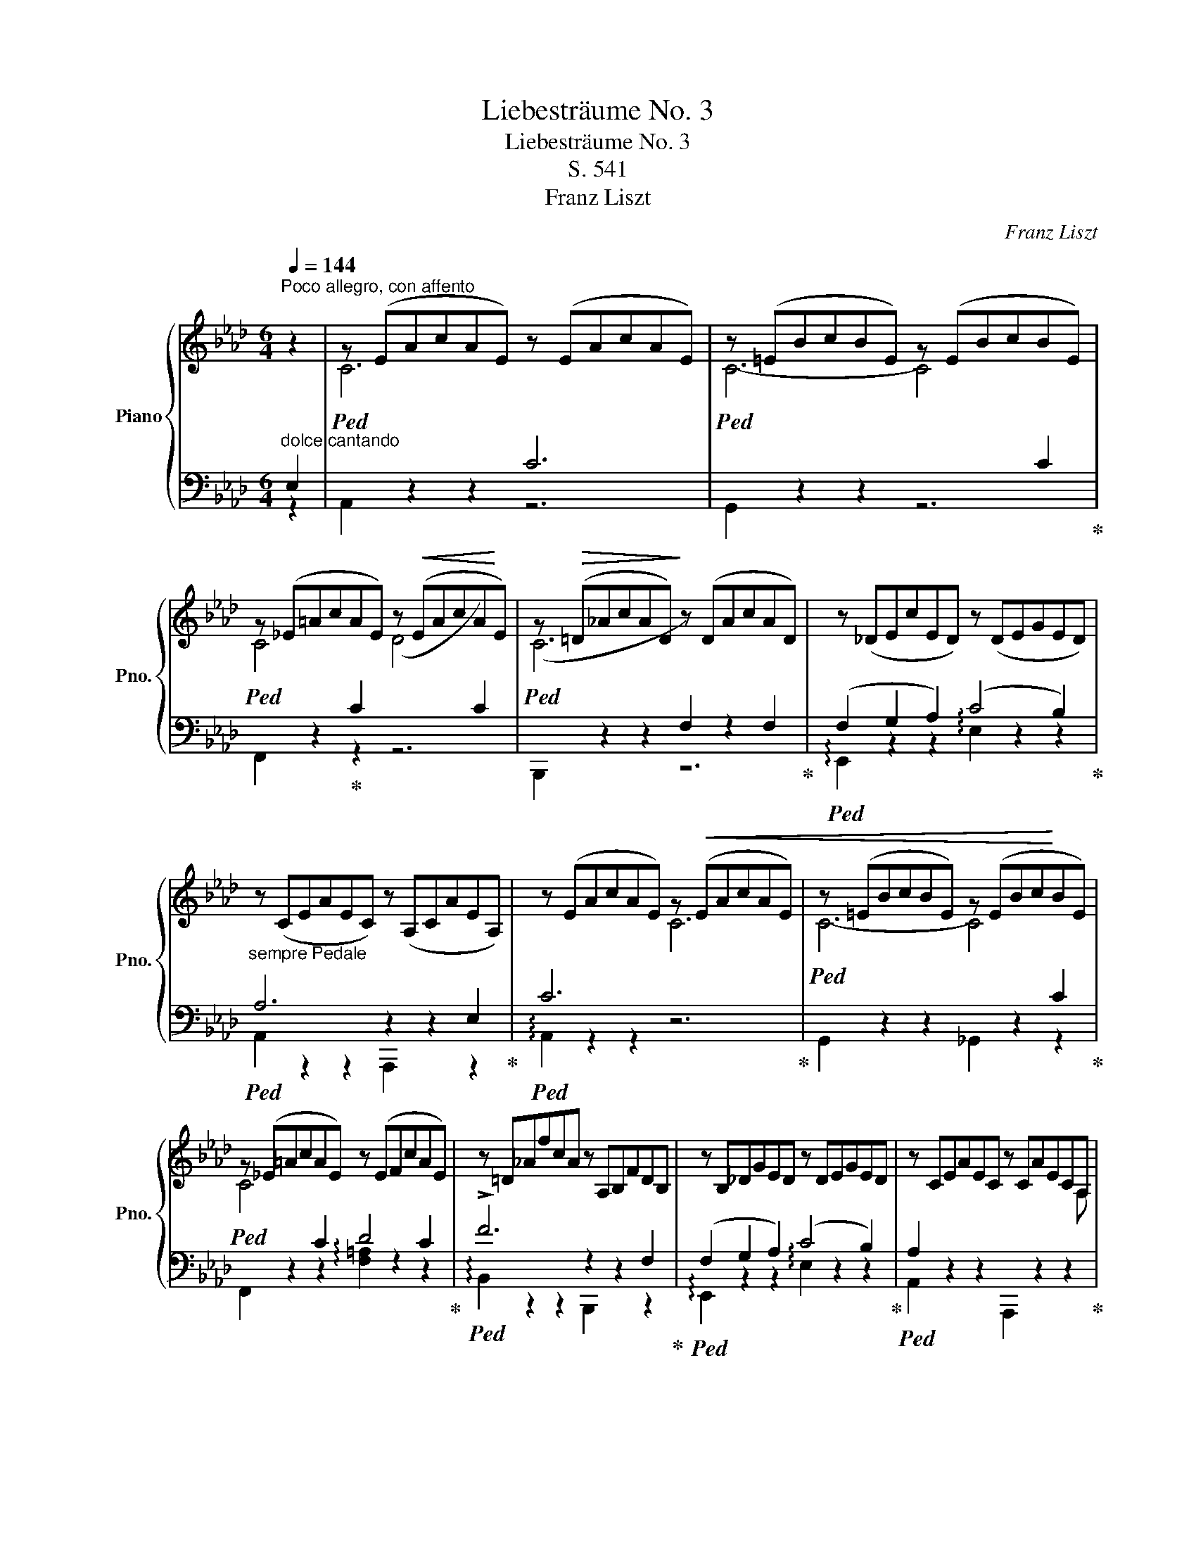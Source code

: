 X:1
T:Liebesträume No. 3
T:Liebesträume No. 3
T:S. 541
T:Franz Liszt
C:Franz Liszt
%%score { ( 1 4 6 ) | ( 2 3 5 ) }
L:1/8
Q:1/4=144
M:6/4
K:Ab
V:1 treble nm="Piano" snm="Pno."
V:4 treble 
V:6 treble 
V:2 bass 
V:3 bass 
V:5 bass 
V:1
"^Poco allegro, con affento" z2 | z (EAcAE) z (EAcAE) | z (=EBcBE) z (EBcBE) | %3
 z (_E=AcAE) z!<(! (EAcA!<)!E) | z!>(! (=D_AcAD)!>)! z (DAcAD) | z (_DEcED) z (DEGED) | %6
"_sempre Pedale" z (CEAEC) z (A,CAEA,) | z (EAcAE) z!<(! (EAcAE) | z (=EBcBE) z (EBc!<)!BE) | %9
 z (_E=AcAE) z (EFcAE) | z =D_AfcA z A,B,FDB, | z B,_DGED z DEGED | z CEAEC z CAECA, | %13
 z DA_FD z z DAFD z | z EcAEC z EcAE z |"^poco cresc. ed agitato" z FcAF z z FcAF z | %16
 z Gc=ecG z GcecG | z =Ac=e!>(!cA z AcecA | z ^G=B=eBG z EGBGE | z =E^G^cGE z CEGEC | %20
 z!>)! ^D^^F^AFD z _F_A_dAF | z _E=G_BGE z _FABAF | z EGBGE z AB_fBA | !fermata!z12 | %24
 z12[Q:3/4=80] | %25
 z2 [_FA][EG][Ad][GB][d_f]!<(![Be][fa][eg][ad'][gb]!8va(![d'_f'][be']!<)![f'a'][e'g'][a'd''][g'b']([d''_f''][b'e''][d''f''][b'e''][a'd''][g'b'])([f'a'][e'g'][f'a'][e'g'][d'f'][be'])!8va)! | %26
 ([ad'][gb][ad'][gb][_fa][eg])([d_f][Be][df][Be][Ad][GB])!<(! [Ad][GB][Ad][GB][Ad][GB][Ad][GB][Ad][GB][Ad][GB]!<)!!>(! [Ad][GB][Ad][GB][Ad][GB][Ad][GB][Ad][GB][Ad][GB]!>)! z2 !fermata!z2 =d2 || %27
[K:B][Q:1/4=144]"^Piu animato con passione" d6 d6 | d6- d4!<(! d2 | d4!<)! d2 (e4 d2) | %30
 (d6 G2) z2 G2 | (G2 A2 B2) (d4!>(! c2) | (c2 B2!>)! G2 F2) z2 z F | d6"_cre" d6 | %34
 d6-"_scen" d4 ^d2 | (.^d4 .=e2)"_do" (.d4 .e2) | =f6- f4!f! [=A,=A]2 | %37
!<(! ([=A,=A]2 [B,B]2 [=C=c]2!<)! !arpeggio![Ee]4 [=D=d]2 | %38
[K:C]"^semrpe string." [CGc]2) z2 z2 z2 z2 z [cc'] | %39
 [cf_ac']4-!<(! [cfac'][Bfab] [cfac']4- [cfac'][dfad']!<)! | %40
!>(! [ege']4- [ege'][dgd']!>)! [cgc']2 z2 z [ee'] | %41
 [eac'e']4-!<(! [eac'e'][^dac'^d'] [eac'e']4- [eac'e'][^f^f']!<)! |!ff! !>![^g^g']6 !>![gg']6 | %43
 !>![^g^g']6!>(! x4 z [gg']!>)! | !>![^g^g']4 z [gg'] [aa']4 z [gg'] | %45
!>(! ([^g^g']6!>)! [^c^c']2) z2 [cc']2 | %46
 ([^c=a^c']2!8va(!!<(! [^dab^d']2 [eabe']2!<)!!>(! !>![^gbd'^g']4 [^f^f']2)!>)! | %47
 ([^f^gb^f']2 [ee']2!8va)! [^c^^f^c']2 [Bgb]2) z2 [Bb]2 | !>![^g^g']6 !>![gg']6 | [^g^g']12 | %50
 [_a_a']6 [aa']6 ||[K:Ab]!8va(! ([a=d'a']4 [gg']2 [ff']2)!8va)! ([Gg]2 [Aa]2 | %52
!>(! ([cfac']6)!>)! [Bb]2) z2!8va(! [aa']2 | %53
 [a=d'a']3 [gg'] (3[bb'][aa'][gg'] [ff']2!8va)! ([Gg]2 [Aa]2 | %54
!>(! ([cfac']6)!>)! [Bb]2) z2!8va(! [aa']2 | %55
 ([a=d'a']3 [gg'][bb'][aa'] [_c'_c''][bb'] [g'g'']2) z [f'f''] | %56
 [e'e''][=d'=d''][=c'=c''][bb'][aa'][gg'] [ff']2!8va)! [Gg]2 [Aa]2 | %57
 (!>![cfac']4"_affrettando" [Bb]2) (!>![eabe']4 [_d_d']2) | %58
!8va(! (!>![gbd'g']4 [ff']2) (!>![c'f'c'']4 [bb']2) | !arpeggio!!^![f'g'b'd''f'']12!8va)! | %60
[Q:3/4=80]!8va(! =e''c''_e''_c''=d''b'_d''=a'=c''_a'=b'g'_b'_g'=a'"_dim."f'_a'_f'=g'_e'^f'=d'=f'_d'=e'c'_e'_c'=d'_b_d'=a=c'_a=bg_b_g!8va)!=af_a_f=ge^f=d=fd | %61
 (fedBG=D) (EGB_d=df) (egb_d'=d'f')!8va(! (e'g'b'd''=e''f'') c''d''=a'"_leggiero"b'^f'g'=e'=f'c'd'!8va)!=ab^fg=e=fcd=AB^FG=E=F | %62
 (=D_E_FE=FE^FEGE_AE =AEBE=B) z z2 !fermata!z2 E2 |[Q:1/4=144]"^Tempo I" c6 c6 | c6- c2 z2 c2 | %65
 (c4 c2 d4 c2) | (!>!c6 F2) z2 F2 | F2 G2 A2 c4 B2 | A6 z2 z2 E2 | c6 c6 | c6- c2 z2 c2 | %71
 (c4 c2 d4 c2) | f12 |"^poco" x6 !tenuto!B6 |"^riten." !tenuto!e12 | x6 !tenuto!_A6 | _d6- d4 c2 | %77
"_piu smorz." (!>!c4 B2)"^rit." (!>!c4 B2) | A2 z2 z x x2 x4 | %79
 ([ec']4 .[=ec']2 .[fc']2 .[_gd']2 .[gc']2 | .[_af']2) z2 z2 z6 | %81
 ([_db]4 .[=db]2 .[eb]2 .[_fc']2 .[fb]2 | .[_ge']2) z2 z2 z6 | !arpeggio![^C=E^c]12 | %84
 [=F_B]6- B4 c2 | A12 |!>(! A12!>)! | !arpeggio!!fermata![CA]12 |] %88
V:2
"^dolce cantando" E,2 |!ped![I:staff -1] C6[I:staff +1] C6 | %2
!ped![I:staff -1] C6- C4[I:staff +1] C2!ped-up! | %3
!ped![I:staff -1] C4!ped-up![I:staff +1] C2[I:staff -1] (D4[I:staff +1] C2) | %4
!ped![I:staff -1] (C6[I:staff +1] F,2) z2 F,2!ped-up! |!ped! (F,2 G,2 A,2) (C4 B,2)!ped-up! | %6
!ped! A,6 z2 z2 E,2!ped-up! |!ped! C6[I:staff -1] C6!ped-up! |!ped! C6- C4[I:staff +1] C2!ped-up! | %9
!ped![I:staff -1] C4[I:staff +1] C2 D4 C2!ped-up! |!ped! !>!F6 z2 z2 F,2!ped-up! | %11
!ped! (F,2 G,2 A,2) (C4 B,2)!ped-up! |!ped! A,2 z2 z2 x2 z2 z2!ped-up! | %13
!ped! (A,4- A,[I:staff -1] G,) (A,4- A,B,)!ped-up! |!ped! C6[I:staff +1] x2 z2 z2!ped-up! | %15
!ped! (C4- C[I:staff -1] =B,) (C4- C=D)!ped-up! |!ped! =E6[I:staff +1] !tenuto!=E6!ped-up! | %17
!ped![I:staff -1] !tenuto!=E6[I:staff +1] !tenuto!=E6!ped-up! | %18
!ped![I:staff -1] !tenuto!=E6[I:staff +1] !tenuto!=B,6!ped-up! | %19
!ped![I:staff -1] ^C6- C4[I:staff +1] ^G,2!ped-up! | %20
!ped![I:staff -1] ^A,4[I:staff +1] z2[I:staff -1] (_D4[I:staff +1] _C2)!ped-up! | %21
!ped![I:staff -1] _B,2[I:staff +1] (=A,2 _B,2)[I:staff -1] (!>!D4[I:staff +1] _C2)!ped-up! | %22
!ped![I:staff -1] B,2[I:staff +1] (=A,2 B,2)[I:staff -1] !^!_F6!ped-up! | %23
[I:staff +1] !fermata!_F2 (.E2 .D2 ._C2 .B,2 .A,2 | .=G,2) z2 z2!p! (E,,B,,D,G,B,D | %25
 _FE) z2[K:treble] _FEAGdB_feagd'b_f'e'!8va(!(a'g'a'g'_f'e')(d'bd'bag)!8va)! | %26
 (_fefedB)(AGAG_FE) FEFEFEFEFEFE FEFEFEFEFEFE z6 || %27
[K:B][K:bass]!ped! z (F,B,DB,F,) z (F,B,DB,F,)!ped-up! |!ped! z (^^F,CDCF,) z (F,CDCF,)!ped-up! | %29
!ped! z (^F,CDCF,) z (F,^B,DB,F,)!ped-up! |!ped! z (^E,=B,DB,E,) z (C,E,B,E,C,)!ped-up! | %31
!ped! z (=E,F,CF,E,) z (F,A,EA,F,)!ped-up! |!ped! z (B,,F,B,^E,B,) (F,D^CB,G,F,)!ped-up! | %33
!ped! z F,B,DB,F, z ^^F,CDCF,!ped-up! |!ped! z ^F,^B,DB,F, z F,=C_ECF,!ped-up! | %35
!ped! z =G,=C=ECG, z G,CECG,!ped-up! |!ped! z =A,[=C=D]=F[CD]A, z6!ped-up! | %37
!ped! z (=G,,[=D,=F,]=A,[D,F,]G,,) !arpeggio!.[G,,F,B,]2 z2 z2!ped-up! | %38
[K:C]!ped! [C,,E,]2[K:treble] cEGC[K:bass]EG,CE,G,C,!ped-up! | %39
!ped! [F,,F,]2 _ACF_A,CF,A,C,F,_A,,!ped-up! | %40
!ped! [C,,C,]2[K:treble] cEGC[K:bass]EG,CE,G,C,!ped-up! | %41
!ped! [A,,,A,,]2[K:treble] cEAC[K:bass]EA,CE,A,C,!ped-up! | %42
!ped! (E,B,^G,EB,G,) (E,B,G,EB,G,)!ped-up! |!ped! (^D,^B,^G,^FB,G, D,B,G,FB,G,)!ped-up! | %44
!ped! z (=B,^G,^FB,G,) z (B,G,^EB,G,)!ped-up! | %45
!ped! (^F,,!<(!=E,^A,A,=E^G)!<)! (GEA,A,E,F,,)!ped-up! | %46
!ped! (B,,,B,,^F,=A,^CE ^G^DB,A,^D,B,,)!ped-up! |!ped! (E,,B,,E,^G,^A,E B,^GEB,^G,B,,)!ped-up! | %48
!ped! (E,B,^G,EB,G,) (^D,^B,^G,^FB,G,)!ped-up! |!ped! (D,=B,^G,^EB,G, _D,B,_A,=FB,A,)!ped-up! | %50
!ped! (C,C_A,FCA,) (B,,_DA,FDA,)!ped-up! || %51
[K:Ab]!ped! z"^appassionato assai" (A,=DFDA, F,A,DFDA,)!ped-up! | %52
!ped! (E,,_D,F,A,B,_DFDB,A,F,D,)!ped-up! |!ped! z (A,=DFDA, F,A,DFDA,)!ped-up! | %54
!<(!!ped! (E,,_D,F,A,B,_DF!<)!DB,A,F,D,)!ped-up! |!ped! z (A,=DFDA,) z (F,A,DA,F,)!ped-up! | %56
!ped! z12!ped-up! |!ped! (E,,_D,F,A,B,_DFDB,A,F,D,)!ped-up! | %58
!ped! (E,,D,F,A,B,DAFDA,F,D,)!ped-up! |!ped! (E,,B,,D,G,B,D[K:treble]GBdgbd')!ped-up! | %60
!8va(! g'b'_g'=a'f'_a'=e'=g'_e'_g'=d'f'_d'=e'c'_e'_c'=d'b_d'=a=c'_a=bg_b_g=af_a!8va)!=e=g=e_g=df_d=ec_e_c=dB_d=A=c_A_c | %61
 [GB] z z2 z2 z4 x2 x4 x8 x8 !fermata!z8 x8 |[K:bass] x16 x8 | %63
"^dolce"!ped! A,,2 z2[K:treble] (.[eac']2 .[eac']2)"^armonioso" z2 z2!ped-up! | %64
[K:bass]!ped! G,,2 z2[K:treble] (.[=ebc']2 .[ebc']2) z2 z2!ped-up! | %65
[K:bass]!ped! F,,2 z2[K:treble] (.[e=ac']2 .[eac']2) z2 z2!ped-up! | %66
[K:bass]!ped! [B,,,B,,]2 z2[K:treble] (.[=dfc']2 .[df]2) z2 z2!ped-up! | %67
[K:bass]!ped! [E,,E,]2 z2[K:treble] a2 (c'4 b2)!ped-up! | %68
[K:bass]!ped! [A,,,A,,]2 z2[K:treble] (.[cea]2 .[cea]2) z2 z2!ped-up! | %69
[K:bass]!ped! !arpeggio![A,,E,C]2 z2[K:treble] (.[eac']2 .[eac']2) z2 z2!ped-up! | %70
[K:bass]!ped! !arpeggio![G,,=E,B,]2 z2[K:treble] (.[=ebc']2 .[ebc']2) z2 z2!ped-up! | %71
[K:bass]!ped! ([F,,=A,]6 [_E,,_G,]6!ped-up! | %72
!ped! [=D,,F,]2) z2[K:treble] (.[ac'f']2 .[a=bf']2) z2 z2!ped-up! | %73
[K:bass]!ped! [_D,,_F,]2 z2[K:treble] (.[_fa_b]2 .[fgb]2) z2 z2!ped-up! | %74
[K:bass]!ped! [C,,E,]2 z2[K:treble] (.[_gbe']2 .[g=ae']2) z2 z2!ped-up! | %75
[K:bass]!ped! [_C,,=D,]2 z2[K:treble] (.[=d_g_a]2 .[dfa]2) z2 z2!ped-up! | %76
[K:bass]!ped! [B,,,_D,]2 z2[K:treble] (.[fa_d']2 .[_fad']2) z2 z2!ped-up! | %77
[K:bass]!ped! z6 G,6!ped-up! |!ped! z (A,,,A,,E,A,[I:staff -1]CEAceab)!ped-up! | %79
[I:staff +1][K:treble]!ped! ([Ac]4 .[GB]2 .[F=A]2 .[_EA]2 .[EA]2!ped-up! | %80
!ped! .[=D_c]2) z2 z2 z6!ped-up! |!ped! ([_GB]4 .[_FA]2 .[E=G]2 .[_DG]2 .[DG]2!ped-up! | %82
!ped! .[C=A]2) z2 z2 z6!ped-up! |[K:bass]!ped! (!arpeggio![^C,,=A,]12!ped-up! | %84
!ped! _A,6 =G,6)!ped-up! |!ped! E,6- E,2 =D,2 E,2!ped-up! |!ped! (G,6 F,4 E,2)!ped-up! | %87
!ped! !arpeggio!!fermata![A,,E,]12!ped-up! |] %88
V:3
 z2 | A,,2 z2 z2 z6 | G,,2 z2 z2 z6 | F,,2 z2 z2 z6 | B,,,2 z2 z2 z6 | %5
 !arpeggio!E,,2 z2 z2 !arpeggio!E,2 z2 z2 | A,,2 z2 z2 A,,,2 z2 z2 | !arpeggio!A,,2 z2 z2 z6 | %8
 G,,2 z2 z2 _G,,2 z2 z2 | F,,2 z2 z2 !arpeggio![F,=A,]2 z2 z2 | !arpeggio!B,,2 z2 z2 B,,,2 z2 z2 | %11
 !arpeggio!E,,2 z2 z2 !arpeggio!E,2 z2 z2 | A,,2 x2 x2 A,,,2 x2 x2 | _F,,2 z2 z2 [D,,_F,]2 z2 z2 | %14
 .[A,,E,]2 z2 z2 .A,,,2 x4 | A,,2 z2 z2 [F,,A,]2 z2 z2 | [C,,G,]2 z2 z2 z6 | %17
 !arpeggio![=A,,=E,C]2 z2 z2 z6 | !arpeggio![=E,,=B,,^G,]2 z2 z2 z6 | %19
 !arpeggio![=E,,^G,]2 z2 z2 z6 | !arpeggio![^D,,^^F,]2 z2 z2 [_F,,_A,]2 z2 z2 | %21
 [_E,,=G,]2 z2 z2 [_F,,_A,]2 z2 z2 | [E,,G,]2 z2 z2 [D,,D,]2 z2 z2 | x12 | x12 | %25
 x4[K:treble] x14!8va(! x12!8va)! | x42 ||[K:B][K:bass] B,,2 x2 x8 | A,,2 x2 x8 | %29
 =A,,2 x2 x2 G,,2 x4 | C,,2 x2 x8 | F,,2 x2 x8 | x12 | B,,2 x2 x2 A,,2 x2 x2 | %34
 =A,,2 x2 x2 _A,,2 x2 x2 | =G,,2 x2 x8 | =G,,2 x2 x8 | x12 |[K:C] x2[K:treble] x4[K:bass] x6 | %39
 x12 | x2[K:treble] x4[K:bass] x6 | x2[K:treble] x4[K:bass] x6 | [E,,E,]6 [E,,E,]6 | %43
 [^D,,^D,]6 x2 x4 | [=D,,=D,]6 [^C,,^C,]6 | x12 | x12 | x12 | [E,,E,]6 [^D,,^D,]6 | [=D,,=D,]12 | %50
 [C,,C,]6 [B,,,B,,]6 ||[K:Ab] [_B,,,_B,,]2 x2 x8 | x12 | [B,,,B,,]2 x2 x8 | x12 | %55
 [_C,,_C,]6 [B,,,B,,]2 x4 | x12 | x12 | x12 | x6[K:treble] x6 |!8va(! x30!8va)! x18 | x48 | %62
[K:bass] x24 | x4[K:treble] x8 |[K:bass] x4[K:treble] x8 |[K:bass] x4[K:treble] x8 | %66
[K:bass] x4[K:treble] x8 |[K:bass] x4[K:treble] [B_d]2 !arpeggio![deg]2 x4 | %68
[K:bass] x4[K:treble] x8 |[K:bass] x4[K:treble] x8 |[K:bass] x4[K:treble] x8 |[K:bass] x12 | %72
 x4[K:treble] x8 |[K:bass] x4[K:treble] x8 |[K:bass] x4[K:treble] x8 |[K:bass] x4[K:treble] x8 | %76
[K:bass] x4[K:treble] x8 |[K:bass] E,,12 | x4 x z z6 |[K:treble] x12 | x12 | x12 | x12 | %83
[K:bass] x12 | !arpeggio!_E,,12 | A,,12 | !arpeggio!A,,12 | x12 |] %88
V:4
 x2 | x12 | x12 | x12 | x12 | x12 | x12 | x12 | x12 | x12 | x12 | x12 | x6 x4 x A, | x12 | %14
 x8 x2 x C | x12 | x12 | x12 | x12 | x12 | x12 | x12 | x12 | x12 | x12 | x12!8va(! x18!8va)! | %26
 x42 ||[K:B] z (DFBFD) z (DFBFD) | z (D^^FcFD) z (DFcFD) | z (D^FcFD) z!>(! (DF^BF!>)!D) | %30
 z (D^E=BED) z (B,CECB,) | z!<(! (C=EFE!<)!C) z (EFAFE) | z DFDG^^C F x x4 | z DFBFD z D^^FcFD | %34
 z D^F^BFD z _E^F=cF_E | z =E=G=cGE z EGcGE | z =F=A=cAF z6 | x12 |[K:C] x12 | x12 | x12 | x12 | %42
 (^gBe^GBe) gBeGBe | (^g^B^f^GBf gBfG) x2 | (^g=B^f^G) x2 (aB^eG) x2 | x12 | x2!8va(! x10 | %47
 x4!8va)! x8 | (^g"_sempre piu rinforzando"Be^GBe) g^B^fGBf | (^g=B^e^GBe _aB=f_ABf) | %50
 (_acf_Acf) (a_dfAdf) ||[K:Ab]!8va(! x8!8va)! x4 | x10!8va(! x2 | x8!8va)! x4 | x10!8va(! x2 | %55
 x12 | x8!8va)! x4 | x12 |!8va(! x12 | x12!8va)! |!8va(! x38!8va)! x10 | _d x x2 x4 x8 x32 | x24 | %63
 z (CEAEC) z (CEAEC) | z (C=EBEC) z (CEBEC) | z!<(! _EF=A!<)!FE z EFAFE | z _A,=DFDA, z A,B,DB,A, | %67
 z B,_DEDB, z DEGED | z CEFEC A,CEFEA | z =DEAEC z CEAEC | z C=EBEC z CEBEC | %71
 z CF=AFC z C!<(!_G=AGC!<)! | z F_A!>(!cAF z FA=BAF!>)! | z _B,_FAF"^a"B, z B,FG"^poco"FB, | %74
 z E_GBGE z EG=AGE | z _A,=D_GDA, z A,DFDA, | z _DFAFD z D_FAFD | z D_FGFD z DEGED | %78
 !arpeggio![CE]2 x2 x8 | x12 | x12 | x12 | x12 | x12 | x6 F2 _E4 | C6- C2 =B,2 C2 | (E6 _D4 C2) | %87
 x12 |] %88
V:5
 x2 | x12 | x12 | x12 | x12 | x12 | x12 | x12 | x12 | x12 | x12 | x12 | x12 | x12 | x12 | x12 | %16
 x12 | x12 | x12 | x12 | x12 | x12 | x8 (_A,2 B,2) | x12 | x12 | x4[K:treble] x14!8va(! x12!8va)! | %26
 x42 ||[K:B][K:bass] x12 | x12 | x12 | x12 | x12 | x12 | x12 | x12 | x12 | x12 | x12 | %38
[K:C] x2[K:treble] x4[K:bass] x6 | x12 | x2[K:treble] x4[K:bass] x6 | x2[K:treble] x4[K:bass] x6 | %42
 x12 | x12 | x12 | x12 | x12 | x12 | x12 | x12 | x12 ||[K:Ab] x12 | x12 | x12 | x12 | x12 | x12 | %57
 x12 | x12 | x6[K:treble] x6 |!8va(! x30!8va)! x18 | x48 |[K:bass] x24 | x4[K:treble] x8 | %64
[K:bass] x4[K:treble] x8 |[K:bass] x4[K:treble] x8 |[K:bass] x4[K:treble] x8 | %67
[K:bass] x4[K:treble] x8 |[K:bass] x4[K:treble] x8 |[K:bass] x4[K:treble] x8 | %70
[K:bass] x4[K:treble] x8 |[K:bass] x12 | x4[K:treble] x8 |[K:bass] x4[K:treble] x8 | %74
[K:bass] x4[K:treble] x8 |[K:bass] x4[K:treble] x8 |[K:bass] x4[K:treble] x8 |[K:bass] x12 | x12 | %79
[K:treble] x12 | x12 | x12 | x12 |[K:bass] x12 | x12 | x12 | x12 | x12 |] %88
V:6
 x2 | x12 | x12 | x12 | x12 | x12 | x12 | x12 | x12 | x12 | x12 | x12 | x12 | x12 | x12 | x12 | %16
 x12 | x12 | x12 | x12 | x12 | x12 | x12 | x12 | x12 | x12!8va(! x18!8va)! | x42 ||[K:B] x12 | %28
 x12 | x12 | x12 | x12 | x12 | x12 | x12 | x12 | x12 | x12 |[K:C] x12 | x12 | x12 | x12 | x12 | %43
 x12 | x12 | x12 | x2!8va(! x10 | x4!8va)! x8 | x12 | x12 | x12 ||[K:Ab]!8va(! x8!8va)! x4 | %52
 x10!8va(! x2 | x8!8va)! x4 | x10!8va(! x2 | x12 | x8!8va)! x4 | x12 |!8va(! x12 | x12!8va)! | %60
!8va(! x38!8va)! x10 | x18!8va(! x16!8va)! x14 | x24 | x12 | x12 | x12 | x12 | x12 | x12 | x12 | %70
 x12 | x12 | x12 | x12 | x12 | x12 | x12 | x12 | x12 | x12 | x12 | x12 | x12 | x12 | _D12 | x12 | %86
 x12 | x12 |] %88

